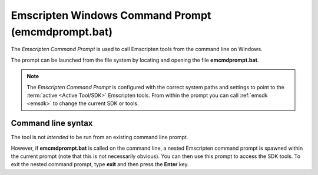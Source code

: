 .. _emcmdprompt:

===================================================
Emscripten Windows Command Prompt (emcmdprompt.bat)
===================================================

The *Emscripten Command Prompt* is used to call Emscripten tools from the command line on Windows.

The prompt can be launched from the file system by locating and opening the file **emcmdprompt.bat**.

.. note:: The *Emscripten Command Prompt* is configured with the correct system paths and settings to point to the :term:`active <Active Tool/SDK>` Emscripten tools. From within the prompt you can call :ref:`emsdk <emsdk>` to change the current SDK or tools.

.. _emcmdprompt-command-line-syntax:

Command line syntax
============================================

The tool is not *intended* to be run from an existing command line prompt.

However, if **emcmdprompt.bat** is called on the command line, a nested Emscripten command prompt is spawned within the current prompt (note that this is not necessarily obvious). You can then use this prompt to access the SDK tools. To exit the nested command prompt, type **exit** and then press the **Enter** key.
